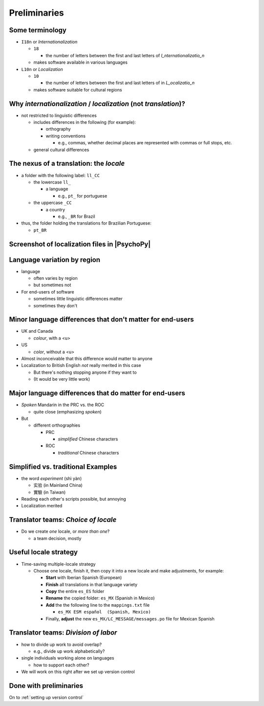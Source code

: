 .. _preliminaries:

Preliminaries
================

Some terminology
-------------------

- ``I18n`` or *Internationalization*

  - ``18``
  
    - the number of letters between the first and last letters of *I_nternationalizatio_n*
  - makes software available in various languages
- ``L10n`` or *Localization*

  - ``10``
  
    - the number of letters between the first and last letters of in *L_ocalizatio_n*
  - makes software suitable for cultural regions
    
Why *internationalization* / *localization* (not *translation*)?
-----------------------------------------------------------------
  
- not restricted to linguistic differences  

  - includes differences in the following (for example):
    
    - orthography  
    - writing conventions
  
      - e.g., commas, whether decimal places are represented with commas or full stops, etc.
  - general cultural differences

The nexus of a translation: the *locale*
-----------------------------------------

- a folder with the following label: ``ll_CC``
  
  - the lowercase ``ll_``
  
    - a language
  
      - e.g., ``pt_`` for portuguese
  - the uppercase ``_CC``
    
    - a country
    
      - e.g., ``_BR`` for Brazil
- thus, the folder holding the translations for Brazilian Portuguese:
  
  - ``pt_BR``

Screenshot of localization files in |PsychoPy|
------------------------------------------------

.. image:: ../_images/trnslWkshp_whereLlccFiles.png
  :align: center
  :width: 350
  :alt: Image of where the localisation files reside in the PsychoPy repository

..

Language variation by region
-----------------------------

- language

  - often varies by region  
  - but sometimes not

- For end-users of software 

  - sometimes little linguistic differences matter
  - sometimes they don't

Minor language differences that **don't** matter for end-users
----------------------------------------------------------------

- UK and Canada

  - *colour*, with a <u>  
- US

  - *color*, without a <u>  
- Almost inconceivable that this difference would matter to anyone
   
- Localization to British English *not* really merited in this case 

  - But there's nothing stopping anyone if they want to
  - (It would be very little work)

Major language differences that **do** matter for end-users
-------------------------------------------------------------

- *Spoken* Mandarin in the PRC vs. the ROC  

  - quite close (emphasizing *spoken*)  
- But  

  - different orthographies  
  
    - PRC
    
      - *simplified* Chinese characters  
    - ROC
    
      - *traditional* Chinese characters  

Simplified vs. traditional Examples
---------------------------------------

- the word *experiment* (shì yàn)

  - 实验 (in Mainland China) 
  - 實驗 (in Taiwan)

- Reading each other's scripts possible, but annoying  
- Localization merited 

Translator teams: *Choice of locale*
---------------------------------------

- Do we create *one* locale, or *more than one*?

  - a team decision, mostly 

Useful locale strategy
--------------------------

- Time-saving multiple-locale strategy

  - Choose one locale, finish it, then copy it into a new locale and make adjustments, for example:

    - **Start** with Iberian Spanish (European)
    - **Finish** all translations in that language variety
    - **Copy** the entire ``es_ES`` folder
    - **Rename** the copied folder: ``es_MX`` (Spanish in Mexico)
    - **Add** the the following line to the ``mappings.txt`` file
    
      - ``es_MX ESM español  (Spanish, Mexico)`` 
    - Finally, **adjust** the new ``es_MX/LC_MESSAGE/messages.po`` file for Mexican Spanish

Translator teams: *Division of labor*
---------------------------------------

- how to divide up work to avoid overlap?
    
  - e.g., divide up work alphabetically? 
- single individuals working alone on languages

  - how to support each other?  
- We will work on this right after we set up version control

Done with preliminaries
-------------------------

On to :ref:`setting up version control`